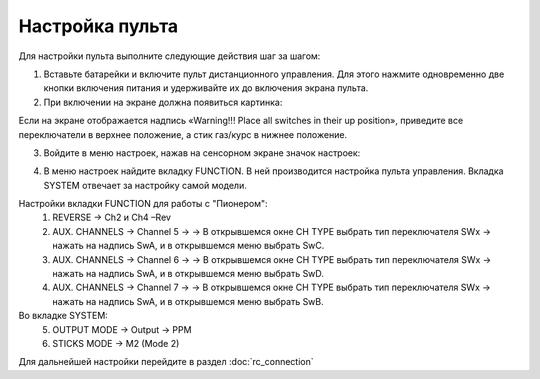 Настройка пульта
=================

Для настройки пульта выполните следующие действия шаг за шагом:

1.	Вставьте батарейки и включите пульт дистанционного управления. Для этого нажмите одновременно две кнопки включения питания и удерживайте их до включения экрана пульта.
2.	При включении на экране должна появиться картинка:

.. image:: /_static/images/rc_setting_1.png
	:align: center 

Если на экране отображается надпись «Warning!!! Place all switches in their up position», приведите все переключатели в верхнее положение, а стик газ/курс в нижнее положение.

3. Войдите в меню настроек, нажав на сенсорном экране значок настроек:

.. image:: /_static/images/rc_setting_2.png

4. В меню настроек найдите вкладку FUNCTION. В ней производится настройка пульта управления. Вкладка SYSTEM отвечает за настройку самой модели. 


Настройки вкладки FUNCTION для работы с "Пионером":
	1. REVERSE → Ch2 и Ch4 –Rev
	2. AUX. CHANNELS → Channel 5 → → В открывшемся окне CH TYPE выбрать тип переключателя SWx → нажать на надпись SwA, и в открывшемся меню выбрать SwC.
	3. AUX. CHANNELS → Channel 6 → → В открывшемся окне CH TYPE выбрать тип переключателя SWx → нажать на надпись SwA, и в открывшемся меню выбрать SwD.
	4. AUX. CHANNELS → Channel 7 → → В открывшемся окне CH TYPE выбрать тип переключателя SWx → нажать на надпись SwA, и в открывшемся меню выбрать SwB.
Во вкладке SYSTEM:
	5. OUTPUT MODE → Output → PPM
	6. STICKS MODE → M2 (Mode 2)
	   
Для дальнейшей настройки перейдите в раздел :doc:`rc_connection`

